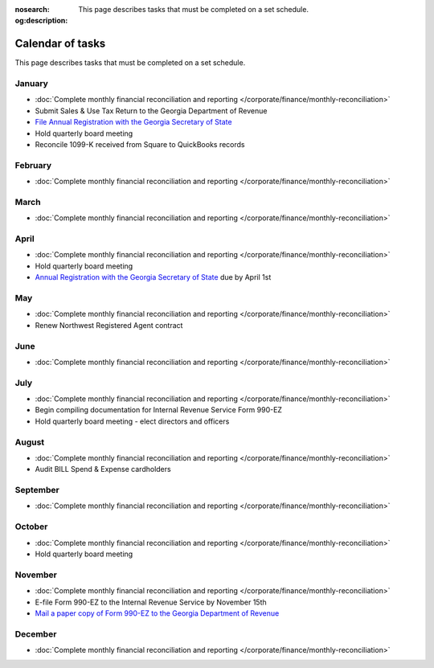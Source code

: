 :nosearch:
:og:description: This page describes tasks that must be completed on a set schedule.

Calendar of tasks
=================

.. vale Google.LyHyphens = NO
.. vale Google.Passive = NO
.. vale write-good.E-Prime = NO
.. vale write-good.Passive = NO

This page describes tasks that must be completed on a set schedule.

January
-------

* :doc:`Complete monthly financial reconciliation and reporting </corporate/finance/monthly-reconciliation>`
* Submit Sales & Use Tax Return to the Georgia Department of Revenue
* `File Annual Registration with the Georgia Secretary of State <https://sos.ga.gov/how-to-guide/how-file-annual-registration>`_
* Hold quarterly board meeting
* Reconcile 1099-K received from Square to QuickBooks records

February
--------

* :doc:`Complete monthly financial reconciliation and reporting </corporate/finance/monthly-reconciliation>`

March
-----

* :doc:`Complete monthly financial reconciliation and reporting </corporate/finance/monthly-reconciliation>`

April
-----

.. vale Google.Units = NO
.. vale Google.Ordinal = NO

* :doc:`Complete monthly financial reconciliation and reporting </corporate/finance/monthly-reconciliation>`
* Hold quarterly board meeting
* `Annual Registration with the Georgia Secretary of State <https://sos.ga.gov/how-to-guide/how-file-annual-registration>`_ due by April 1st

May
---

* :doc:`Complete monthly financial reconciliation and reporting </corporate/finance/monthly-reconciliation>`
* Renew Northwest Registered Agent contract

June
----

* :doc:`Complete monthly financial reconciliation and reporting </corporate/finance/monthly-reconciliation>`

July
----

.. vale write-good.TooWordy = NO

* :doc:`Complete monthly financial reconciliation and reporting </corporate/finance/monthly-reconciliation>`
* Begin compiling documentation for Internal Revenue Service Form 990-EZ
* Hold quarterly board meeting - elect directors and officers

August
------

* :doc:`Complete monthly financial reconciliation and reporting </corporate/finance/monthly-reconciliation>`
* Audit BILL Spend & Expense cardholders

September
---------

* :doc:`Complete monthly financial reconciliation and reporting </corporate/finance/monthly-reconciliation>`

October
---------

* :doc:`Complete monthly financial reconciliation and reporting </corporate/finance/monthly-reconciliation>`
* Hold quarterly board meeting

November
--------

* :doc:`Complete monthly financial reconciliation and reporting </corporate/finance/monthly-reconciliation>`
* E-file Form 990-EZ to the Internal Revenue Service by November 15th
* `Mail a paper copy of Form 990-EZ to the Georgia Department of Revenue <https://dor.georgia.gov/tax-exempt-organizations-income-tax-faq>`_

December
--------

* :doc:`Complete monthly financial reconciliation and reporting </corporate/finance/monthly-reconciliation>`
